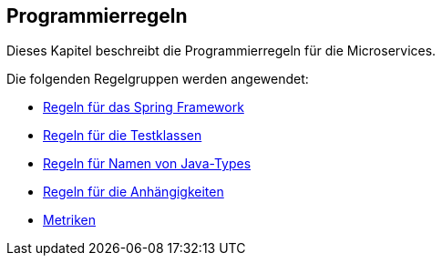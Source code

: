 == Programmierregeln
Dieses Kapitel beschreibt die Programmierregeln für die Microservices.

Die folgenden Regelgruppen werden angewendet:

[[default]]
[role=group,includesGroups="spring:Default,test:Default,naming:Default,dependency:Default,metric:Default"]

- link:spring.adoc[Regeln für das Spring Framework]
- link:test.adoc[Regeln für die Testklassen]
- link:naming.adoc[Regeln für Namen von Java-Types]
- link:dependency.adoc[Regeln für die Anhängigkeiten]
- link:metric.adoc[Metriken]

